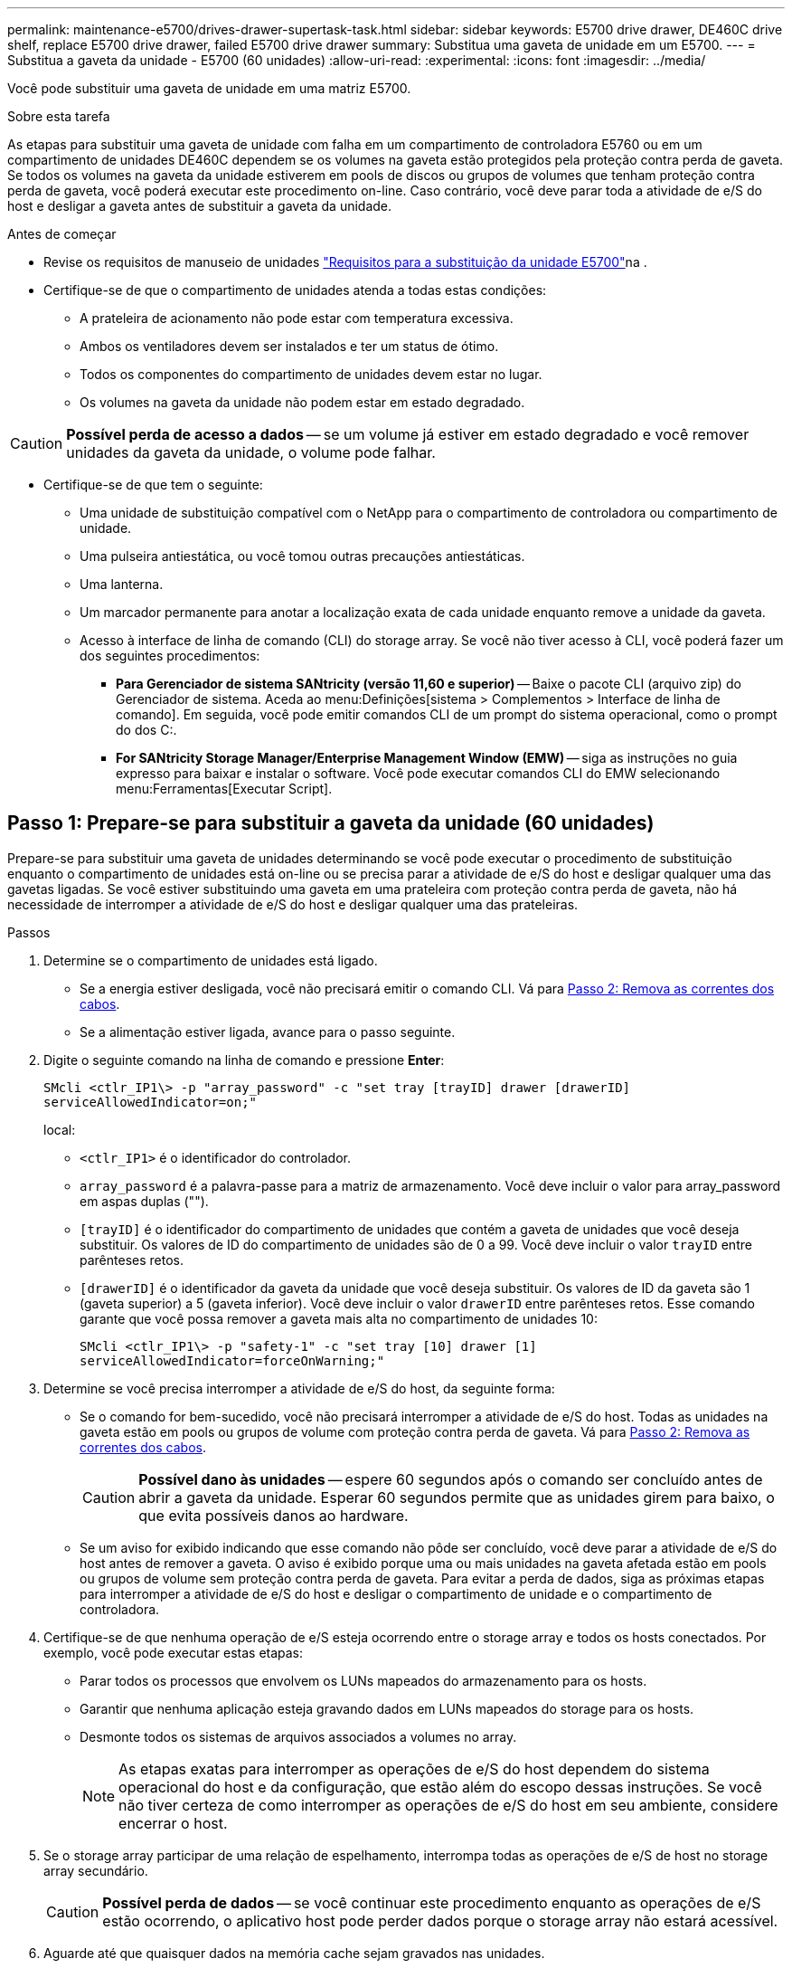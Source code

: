 ---
permalink: maintenance-e5700/drives-drawer-supertask-task.html 
sidebar: sidebar 
keywords: E5700 drive drawer, DE460C drive shelf, replace E5700 drive drawer, failed E5700 drive drawer 
summary: Substitua uma gaveta de unidade em um E5700. 
---
= Substitua a gaveta da unidade - E5700 (60 unidades)
:allow-uri-read: 
:experimental: 
:icons: font
:imagesdir: ../media/


[role="lead"]
Você pode substituir uma gaveta de unidade em uma matriz E5700.

.Sobre esta tarefa
As etapas para substituir uma gaveta de unidade com falha em um compartimento de controladora E5760 ou em um compartimento de unidades DE460C dependem se os volumes na gaveta estão protegidos pela proteção contra perda de gaveta. Se todos os volumes na gaveta da unidade estiverem em pools de discos ou grupos de volumes que tenham proteção contra perda de gaveta, você poderá executar este procedimento on-line. Caso contrário, você deve parar toda a atividade de e/S do host e desligar a gaveta antes de substituir a gaveta da unidade.

.Antes de começar
* Revise os requisitos de manuseio de unidades link:drives-overview-supertask-concept.html["Requisitos para a substituição da unidade E5700"]na .
* Certifique-se de que o compartimento de unidades atenda a todas estas condições:
+
** A prateleira de acionamento não pode estar com temperatura excessiva.
** Ambos os ventiladores devem ser instalados e ter um status de ótimo.
** Todos os componentes do compartimento de unidades devem estar no lugar.
** Os volumes na gaveta da unidade não podem estar em estado degradado.





CAUTION: *Possível perda de acesso a dados* -- se um volume já estiver em estado degradado e você remover unidades da gaveta da unidade, o volume pode falhar.

* Certifique-se de que tem o seguinte:
+
** Uma unidade de substituição compatível com o NetApp para o compartimento de controladora ou compartimento de unidade.
** Uma pulseira antiestática, ou você tomou outras precauções antiestáticas.
** Uma lanterna.
** Um marcador permanente para anotar a localização exata de cada unidade enquanto remove a unidade da gaveta.
** Acesso à interface de linha de comando (CLI) do storage array. Se você não tiver acesso à CLI, você poderá fazer um dos seguintes procedimentos:
+
*** *Para Gerenciador de sistema SANtricity (versão 11,60 e superior)* -- Baixe o pacote CLI (arquivo zip) do Gerenciador de sistema. Aceda ao menu:Definições[sistema > Complementos > Interface de linha de comando]. Em seguida, você pode emitir comandos CLI de um prompt do sistema operacional, como o prompt do dos C:.
*** *For SANtricity Storage Manager/Enterprise Management Window (EMW)* -- siga as instruções no guia expresso para baixar e instalar o software. Você pode executar comandos CLI do EMW selecionando menu:Ferramentas[Executar Script].








== Passo 1: Prepare-se para substituir a gaveta da unidade (60 unidades)

Prepare-se para substituir uma gaveta de unidades determinando se você pode executar o procedimento de substituição enquanto o compartimento de unidades está on-line ou se precisa parar a atividade de e/S do host e desligar qualquer uma das gavetas ligadas. Se você estiver substituindo uma gaveta em uma prateleira com proteção contra perda de gaveta, não há necessidade de interromper a atividade de e/S do host e desligar qualquer uma das prateleiras.

.Passos
. Determine se o compartimento de unidades está ligado.
+
** Se a energia estiver desligada, você não precisará emitir o comando CLI. Vá para <<Passo 2: Remova as correntes dos cabos>>.
** Se a alimentação estiver ligada, avance para o passo seguinte.


. Digite o seguinte comando na linha de comando e pressione *Enter*:
+
[listing]
----
SMcli <ctlr_IP1\> -p "array_password" -c "set tray [trayID] drawer [drawerID]
serviceAllowedIndicator=on;"
----
+
local:

+
** `<ctlr_IP1>` é o identificador do controlador.
** `array_password` é a palavra-passe para a matriz de armazenamento. Você deve incluir o valor para array_password em aspas duplas ("").
** `[trayID]` é o identificador do compartimento de unidades que contém a gaveta de unidades que você deseja substituir. Os valores de ID do compartimento de unidades são de 0 a 99. Você deve incluir o valor `trayID` entre parênteses retos.
** `[drawerID]` é o identificador da gaveta da unidade que você deseja substituir. Os valores de ID da gaveta são 1 (gaveta superior) a 5 (gaveta inferior). Você deve incluir o valor `drawerID` entre parênteses retos. Esse comando garante que você possa remover a gaveta mais alta no compartimento de unidades 10:
+
[listing]
----
SMcli <ctlr_IP1\> -p "safety-1" -c "set tray [10] drawer [1]
serviceAllowedIndicator=forceOnWarning;"
----


. Determine se você precisa interromper a atividade de e/S do host, da seguinte forma:
+
** Se o comando for bem-sucedido, você não precisará interromper a atividade de e/S do host. Todas as unidades na gaveta estão em pools ou grupos de volume com proteção contra perda de gaveta. Vá para <<Passo 2: Remova as correntes dos cabos>>.
+

CAUTION: *Possível dano às unidades* -- espere 60 segundos após o comando ser concluído antes de abrir a gaveta da unidade. Esperar 60 segundos permite que as unidades girem para baixo, o que evita possíveis danos ao hardware.

** Se um aviso for exibido indicando que esse comando não pôde ser concluído, você deve parar a atividade de e/S do host antes de remover a gaveta. O aviso é exibido porque uma ou mais unidades na gaveta afetada estão em pools ou grupos de volume sem proteção contra perda de gaveta. Para evitar a perda de dados, siga as próximas etapas para interromper a atividade de e/S do host e desligar o compartimento de unidade e o compartimento de controladora.


. Certifique-se de que nenhuma operação de e/S esteja ocorrendo entre o storage array e todos os hosts conectados. Por exemplo, você pode executar estas etapas:
+
** Parar todos os processos que envolvem os LUNs mapeados do armazenamento para os hosts.
** Garantir que nenhuma aplicação esteja gravando dados em LUNs mapeados do storage para os hosts.
** Desmonte todos os sistemas de arquivos associados a volumes no array.
+

NOTE: As etapas exatas para interromper as operações de e/S do host dependem do sistema operacional do host e da configuração, que estão além do escopo dessas instruções. Se você não tiver certeza de como interromper as operações de e/S do host em seu ambiente, considere encerrar o host.



. Se o storage array participar de uma relação de espelhamento, interrompa todas as operações de e/S de host no storage array secundário.
+

CAUTION: *Possível perda de dados* -- se você continuar este procedimento enquanto as operações de e/S estão ocorrendo, o aplicativo host pode perder dados porque o storage array não estará acessível.

. Aguarde até que quaisquer dados na memória cache sejam gravados nas unidades.
+
O LED verde Cache ative na parte de trás de cada controlador fica aceso quando os dados em cache precisam ser gravados nas unidades. Tem de esperar que este LED se desligue.

+
image::../media/e5700_ib_hic_w_cache_led_callouts_maint-e5700.gif[LED de cache ativo no controlador E5700]

+
*(1)* _Cache ative LED_

. Na página inicial do Gerenciador do sistema do SANtricity, selecione *Exibir operações em andamento*.
. Aguarde que todas as operações sejam concluídas antes de continuar com o próximo passo.
. Desligue as prateleiras da seguinte forma:
+
** _Se você estiver substituindo uma gaveta em uma prateleira *com* proteção contra perda de gaveta_:
+
NÃO há necessidade de desligar nenhuma das prateleiras.

+
Você pode executar o procedimento Substituir enquanto a gaveta da unidade está on-line, porque o `Set Drawer Service Action Allowed Indicator` comando CLI foi concluído com êxito.

** _Se você estiver substituindo uma gaveta em uma prateleira *controller* *without* Drawer Loss Protection_:
+
... Desligue ambos os interruptores de energia no compartimento do controlador.
... Aguarde que todos os LEDs na prateleira do controlador fiquem escuros.


** _Se você estiver substituindo uma gaveta em um compartimento de unidade *Expansion* *without* Drawer Loss Protection_:
+
... Desligue ambos os interruptores de energia no compartimento do controlador.
... Aguarde que todos os LEDs na prateleira do controlador fiquem escuros.
... Desligue ambos os interruptores de energia no compartimento de unidades.
... Aguarde dois minutos para que a atividade de condução pare.








== Passo 2: Remova as correntes dos cabos

Remova ambas as correntes de cabo para que possa remover e substituir uma gaveta de unidade com falha. As correntes de cabo esquerda e direita permitem que as gavetas deslizem para dentro e para fora.

.Sobre esta tarefa
Cada gaveta de unidade tem correntes de cabo esquerda e direita. As extremidades metálicas nas correntes de cabos deslizam para os trilhos de guia verticais e horizontais correspondentes dentro do gabinete, da seguinte forma:

* Os trilhos de guia verticais esquerdo e direito conetam a corrente do cabo ao plano médio do gabinete.
* Os trilhos de guia horizontais esquerdo e direito conetam a corrente do cabo à gaveta individual.



CAUTION: *Possíveis danos ao hardware* -- se a bandeja da unidade estiver ligada, a corrente do cabo será energizada até que ambas as extremidades sejam desconetadas. Para evitar o curto-circuito do equipamento, não permita que o conetor da corrente do cabo desligado toque no chassis metálico se a outra extremidade da corrente do cabo ainda estiver ligada.

.Passos
. Verifique se a atividade de e/S do host foi interrompida e se o compartimento de unidades ou o compartimento de controladora está desligado ou emita o `Set Drawer Attention Indicator` comando CLI.
. A partir da parte traseira da prateleira de acionamento, retire o recipiente da ventoinha do lado direito:
+
.. Prima a patilha cor-de-laranja para soltar a pega do recipiente da ventoinha.
+
A figura mostra o manípulo para o recipiente da ventoinha estendido e libertado da patilha cor-de-laranja à esquerda.

+
image::../media/28_dwg_e2860_de460c_fan_canister_handle_with_callout_maint-e5700.gif[Bronzeado laranja para soltar a pega do recipiente do ventilador]

+
*(1)* _pega do recipiente do ventilador_

.. Usando a alça, puxe o recipiente do ventilador para fora da bandeja de unidades e coloque-o de lado.
.. Se a bandeja estiver ligada, certifique-se de que a ventoinha esquerda atinge a velocidade máxima.
+

CAUTION: *Possíveis danos ao equipamento devido ao sobreaquecimento* -- se a bandeja estiver ligada, não remova ambos os ventiladores ao mesmo tempo. Caso contrário, o equipamento pode sobreaquecer.



. Determine qual corrente de cabo desligar:
+
** Se a alimentação estiver ligada, o LED âmbar de atenção na parte frontal da gaveta indica a corrente do cabo que você precisa desconetar.
** Se a alimentação estiver desligada, você deve determinar manualmente qual das cinco correntes de cabo a serem desligadas. A figura mostra o lado direito da prateleira de acionamento com o recipiente do ventilador removido. Com o recipiente do ventilador removido, você pode ver as cinco correntes de cabo e os conetores verticais e horizontais para cada gaveta.
+
A corrente superior do cabo está fixada à gaveta de acionamento 1. A corrente do cabo inferior está fixada à gaveta da unidade 5. As legendas para a gaveta de unidades 1 são fornecidas.

+
image::../media/trafford_cable_rail_1_maint-e5700.gif[Corrente de cabos e conetores para a gaveta da unidade]

+
*(1)* _corrente de cabo_

+
*(2)* _conetor vertical (conetado ao midplane)_

+
*(3)* _conetor horizontal (ligado à gaveta)_



. Para facilitar o acesso, use o dedo para mover a corrente do cabo do lado direito para a esquerda.
. Desligue qualquer uma das correntes de cabo direitas da respetiva calha-guia vertical correspondente.
+
.. Utilizando uma lanterna, localize o anel laranja na extremidade da corrente do cabo que está ligada ao trilho de guia vertical no compartimento.
+
image::../media/trafford_cable_rail_3_maint-e5700.gif[Anel laranja para calha vertical e corrente de cabo para a gaveta da unidade]

+
*(1)* _anel laranja no trilho de guia vertical_

+
*(2)* _corrente de cabo, parcialmente removida_

.. Para desbloquear a corrente do cabo, introduza o dedo no anel laranja e prima em direção ao centro do sistema.
.. Para desligar a corrente do cabo, puxe cuidadosamente o dedo na sua direção, aproximadamente 1 polegadas (2,5 cm). Deixe o conetor da corrente do cabo dentro da calha-guia vertical. (Se a bandeja de unidades estiver ligada, não permita que o conetor da corrente do cabo toque no chassi metálico.)


. Desligue a outra extremidade da corrente do cabo:
+
.. Usando uma lanterna, localize o anel laranja na extremidade da corrente do cabo que está conetada ao trilho de guia horizontal no gabinete.
+
A figura mostra o conetor horizontal do lado direito e a corrente do cabo desconetada e parcialmente puxada para fora do lado esquerdo.

+
image::../media/trafford_cable_rail_2_maint-e5700.gif[Anel laranja para calha horizontal e corrente de cabo para a gaveta da unidade]

+
*(1)* _anel laranja no trilho de guia horizontal_

+
*(2)* _corrente de cabo, parcialmente removida_

.. Para desengatar a corrente do cabo, introduza cuidadosamente o dedo no anel laranja e empurre-o para baixo.
+
A figura mostra o anel laranja no trilho de guia horizontal (ver item 1 na figura acima), uma vez que é empurrado para baixo para que o resto da corrente de cabo possa ser puxado para fora do compartimento.

.. Puxe o dedo na sua direção para desligar a corrente do cabo.


. Puxe cuidadosamente toda a corrente do cabo para fora da prateleira de acionamento.
. Substitua o recipiente da ventoinha direita:
+
.. Deslize o recipiente da ventoinha completamente para dentro da prateleira.
.. Desloque o manípulo do recipiente da ventoinha até este encaixar com a patilha cor-de-laranja.
.. Se a prateleira de acionamento estiver recebendo energia, confirme se o LED âmbar de atenção na parte traseira da ventoinha não está aceso e se o ar está saindo pela parte de trás da ventoinha.
+
O LED pode permanecer aceso durante um minuto depois de reinstalar a ventoinha enquanto ambas as ventoinhas se assentam na velocidade correta.

+
Se a alimentação estiver desligada, as ventoinhas não funcionam e o LED não está ligado.



. Na parte de trás da prateleira de acionamento, retire o recipiente do ventilador esquerdo.
. Se o compartimento de unidades estiver recebendo energia, verifique se o ventilador direito vai para sua velocidade máxima.
+

CAUTION: *Possíveis danos ao equipamento devido ao sobreaquecimento* -- se a prateleira estiver ligada, não remova ambos os ventiladores ao mesmo tempo. Caso contrário, o equipamento pode sobreaquecer.

. Desligue a corrente do cabo esquerdo da respetiva calha-guia vertical:
+
.. Utilizando uma lanterna, localize o anel laranja na extremidade da corrente do cabo fixada à calha guia vertical.
.. Para desbloquear a corrente do cabo, introduza o dedo no anel laranja.
.. Para desligar a corrente do cabo, puxe na sua direção aproximadamente 1 polegadas (2,5 cm). Deixe o conetor da corrente do cabo dentro da calha-guia vertical.
+

CAUTION: *Possíveis danos ao hardware* -- se a bandeja da unidade estiver ligada, a corrente do cabo será energizada até que ambas as extremidades sejam desconetadas. Para evitar o curto-circuito do equipamento, não permita que o conetor da corrente do cabo desligado toque no chassis metálico se a outra extremidade da corrente do cabo ainda estiver ligada.



. Desligue a corrente do cabo esquerdo do trilho de guia horizontal e puxe toda a corrente do cabo para fora da prateleira de acionamento.
+
Se estiver a executar este procedimento com a alimentação ligada, todos os LEDs desligam-se quando desligar o último conetor da corrente do cabo, incluindo o LED âmbar de atenção.

. Substitua o recipiente da ventoinha esquerda. Se o compartimento de unidades estiver recebendo energia, confirme se o LED âmbar na parte de trás do ventilador não está aceso e se o ar está saindo pela parte de trás do ventilador.
+
O LED pode permanecer aceso durante um minuto depois de reinstalar a ventoinha enquanto ambas as ventoinhas se assentam na velocidade correta.





== Etapa 3: Remover a gaveta de unidade com falha (60 unidades)

Remova uma gaveta de unidade com falha para substituí-la por uma nova.


CAUTION: *Possível perda de acesso a dados* -- os campos magnéticos podem destruir todos os dados na unidade e causar danos irreparáveis aos circuitos da unidade. Para evitar a perda de acesso aos dados e danos às unidades, mantenha sempre as unidades afastadas de dispositivos magnéticos.

.Passos
. Certifique-se de que:
+
** As correntes de cabo direita e esquerda são removidas da gaveta da unidade.
** Os coletores da ventoinha direita e esquerda são substituídos.


. Remova a moldura da parte frontal do compartimento de unidades.
. Desengate a gaveta da unidade puxando para fora em ambas as alavancas.
. Utilizando as alavancas estendidas, puxe cuidadosamente a gaveta da unidade para fora até parar. Não remova completamente a gaveta da unidade da prateleira da unidade.
. Se os volumes já tiverem sido criados e atribuídos, use um marcador permanente para anotar a localização exata de cada unidade. Por exemplo, usando o seguinte desenho como referência, escreva o número de slot apropriado na parte superior de cada unidade.
+
image::../media/dwg_trafford_drawer_with_hdds_callouts_maint-e5700.gif[Números da ranhura da unidade]

+

CAUTION: *Possível perda de acesso a dados* -- Certifique-se de gravar a localização exata de cada unidade antes de removê-la.

. Remova as unidades da gaveta da unidade:
+
.. Puxe cuidadosamente para trás o trinco de libertação cor-de-laranja que está visível na parte central dianteira de cada unidade.
.. Levante a alavanca de acionamento para a vertical.
.. Utilize a pega para levantar a unidade da gaveta da unidade.
+
image::../media/92_dwg_de6600_install_or_remove_drive_maint-e5700.gif[Use as alças do came para remover a unidade]

.. Coloque a unidade numa superfície plana e livre de estática e afastada de dispositivos magnéticos.


. Retire a gaveta da unidade:
+
.. Localize a alavanca de liberação de plástico em cada lado da gaveta da unidade.
+
image::../media/92_pht_de6600_drive_drawer_release_lever_maint-e5700.gif[Solte a alavanca para remover a gaveta]

+
*(1)* _alavanca de liberação da gaveta da unidade_

.. Desengate ambas as alavancas de libertação puxando os trincos na sua direção.
.. Enquanto segura ambas as alavancas de libertação, puxe a gaveta da unidade na sua direção.
.. Remova a gaveta da unidade da gaveta.






== Passo 4: Instale uma nova gaveta de unidade (60 unidades)

Instale uma nova gaveta de unidade para substituir a que falhou.

.Passos
. Determine um local para instalar cada unidade.
. A partir da parte frontal da prateleira da unidade, coloque uma lanterna na ranhura da gaveta vazia e localize a patilha de bloqueio para essa ranhura.
+
O conjunto de patilha de bloqueio é um recurso de segurança que impede que você seja capaz de abrir mais de uma gaveta de unidade de cada vez.

+
image::../media/92_pht_de6600_lock_out_tumbler_detail_maint-e5700.gif[Patilha de bloqueio e guia da gaveta]

+
*(1)* _patilha de bloqueio_

+
*(2)* _Guia da gaveta_

. Posicione a gaveta da unidade de substituição na frente da ranhura vazia e ligeiramente à direita do centro.
+
Posicionar ligeiramente a gaveta à direita do centro ajuda a garantir que a patilha de bloqueio e a guia da gaveta estão corretamente engatadas.

. Deslize a gaveta da unidade para dentro da ranhura e certifique-se de que a guia da gaveta desliza por baixo da patilha de bloqueio.
+

CAUTION: *Risco de danos no equipamento* -- ocorrem danos se a guia da gaveta não deslizar por baixo da patilha de bloqueio.

. Empurre cuidadosamente a gaveta da unidade até que o trinco encaixe completamente.
+
Experimentar um nível mais elevado de resistência é normal ao empurrar a gaveta fechada pela primeira vez.

+

CAUTION: *Risco de danos no equipamento* -- pare de empurrar a gaveta da unidade se sentir emperrada. Use as alavancas de liberação na parte frontal da gaveta para deslizar a gaveta para fora. Em seguida, reinsira a gaveta na ranhura, certifique-se de que a patilha está acima do trilho e os trilhos estão alinhados corretamente.





== Passo 5: Fixe as correntes dos cabos

Fixe as correntes de cabos para que possa reinstalar as unidades com segurança na gaveta da unidade.

Ao fixar uma corrente de cabo, inverta a ordem que utilizou ao desligar a corrente de cabo. É necessário inserir o conetor horizontal da corrente no trilho de guia horizontal do compartimento antes de inserir o conetor vertical da corrente no trilho de guia vertical do compartimento.

.Passos
. Certifique-se de que:
+
** Concluiu o passo para instalar a nova gaveta da unidade.
** Você tem duas correntes de cabo de substituição, marcadas como ESQUERDA e DIREITA (no conetor horizontal ao lado da gaveta da unidade).


. Na parte de trás da prateleira de acionamento, retire o recipiente do ventilador do lado direito e coloque-o de lado.
. Se a prateleira estiver ligada, certifique-se de que a ventoinha esquerda atinge a velocidade máxima.
+

CAUTION: *Possíveis danos ao equipamento devido ao sobreaquecimento* -- se a prateleira estiver ligada, não remova ambos os ventiladores ao mesmo tempo. Caso contrário, o equipamento pode sobreaquecer.

. Fixe a corrente de cabo direita:
+
.. Localize os conetores horizontais e verticais na corrente de cabo direita e no trilho de guia horizontal correspondente e trilho de guia vertical dentro do gabinete.
.. Alinhe ambos os conetores da corrente do cabo com as respetivas calhas-guia.
.. Faça deslizar o conetor horizontal da corrente de cabo para a calha-guia horizontal e empurre-a para dentro o máximo possível.
+

CAUTION: *Risco de avaria do equipamento* -- Certifique-se de que desliza o conetor para dentro da calha-guia. Se o conetor estiver apoiado na parte superior da calha-guia, poderão ocorrer problemas quando o sistema estiver a funcionar.

+
A figura mostra os trilhos de guia horizontais e verticais para a segunda gaveta da unidade no compartimento.

+
image::../media/2860_dwg_both_guide_rails_maint-e5700.gif[Guias horizontais e verticais]

+
*(1)* _trilho de guia horizontal_

+
*(2)* _trilho de guia vertical_

.. Faça deslizar o conetor vertical na corrente de cabo direita para dentro da calha de guia vertical.
.. Depois de voltar a ligar ambas as extremidades da corrente do cabo, puxe cuidadosamente a corrente do cabo para verificar se ambos os conetores estão bloqueados.
+

CAUTION: *Risco de avaria do equipamento* -- se os conetores não estiverem trancados, a corrente do cabo poderá soltar-se durante o funcionamento da gaveta.



. Volte a instalar o recipiente da ventoinha do lado direito. Se o compartimento de unidades estiver recebendo energia, confirme se o LED âmbar na parte de trás do ventilador está apagado e se o ar está saindo da parte traseira.
+
O LED pode permanecer aceso durante um minuto depois de reinstalar a ventoinha enquanto a ventoinha se instala na velocidade correta.

. Na parte de trás da prateleira da unidade, remova o recipiente do ventilador no lado esquerdo da prateleira.
. Se a prateleira estiver ligada, certifique-se de que a ventoinha direita atinge a velocidade máxima.
+

CAUTION: *Possíveis danos ao equipamento devido ao sobreaquecimento* -- se a prateleira estiver ligada, não remova ambos os ventiladores ao mesmo tempo. Caso contrário, o equipamento pode sobreaquecer.

. Volte a fixar a corrente do cabo esquerdo:
+
.. Localize os conetores horizontais e verticais na corrente do cabo e seus trilhos de guia horizontais e verticais correspondentes dentro do gabinete.
.. Alinhe ambos os conetores da corrente do cabo com as respetivas calhas-guia.
.. Deslize o conetor horizontal da corrente de cabo para dentro do trilho de guia horizontal e empurre-o o mais longe possível.
+

CAUTION: *Risco de avaria do equipamento* -- Certifique-se de que faz deslizar o conetor dentro da calha-guia. Se o conetor estiver apoiado na parte superior da calha-guia, poderão ocorrer problemas quando o sistema estiver a funcionar.

.. Faça deslizar o conetor vertical na corrente do cabo esquerdo para dentro da calha-guia vertical.
.. Depois de voltar a ligar ambas as extremidades da corrente do cabo, puxe cuidadosamente a corrente do cabo para verificar se ambos os conetores estão bloqueados.
+

CAUTION: *Risco de avaria do equipamento* -- se os conetores não estiverem trancados, a corrente do cabo poderá soltar-se durante o funcionamento da gaveta.



. Volte a instalar o recipiente da ventoinha esquerda. Se o compartimento de unidades estiver recebendo energia, confirme se o LED âmbar na parte de trás do ventilador está apagado e se o ar está saindo da parte traseira.
+
O LED pode permanecer aceso durante um minuto depois de reinstalar a ventoinha enquanto ambas as ventoinhas se assentam na velocidade correta.





== Passo 6: Substituição completa da gaveta da unidade (60 unidades)

Conclua a substituição da gaveta da unidade reinserindo as unidades e recolocando a moldura frontal na ordem correta.


CAUTION: * Possível perda de acesso a dados * - você deve instalar cada unidade em seu local original na gaveta da unidade.

.Passos
. Reinstale as unidades na gaveta da unidade:
+
.. Solte a gaveta da unidade puxando para fora ambas as alavancas na parte frontal da gaveta.
.. Utilizando as alavancas estendidas, puxe cuidadosamente a gaveta da unidade para fora até parar. Não remova completamente a gaveta da unidade da prateleira da unidade.
.. Determine qual unidade instalar em cada slot usando as notas feitas ao remover as unidades.
+
image::../media/dwg_trafford_drawer_with_hdds_callouts_maint-e5700.gif[Números da ranhura da unidade]

.. Levante a pega da unidade para a vertical.
.. Alinhe os dois botões levantados em cada lado da unidade com os entalhes na gaveta.
+
A figura mostra a vista do lado direito de uma unidade, mostrando a localização dos botões levantados.

+
image::../media/28_dwg_e2860_de460c_drive_cru_maint-e5700.gif[O botão levantado no suporte da unidade deve corresponder ao canal da unidade na gaveta da unidade]

+
*(1)* _botão levantado no lado direito da unidade_

.. Baixe a unidade em linha reta para baixo, certificando-se de que a unidade é pressionada totalmente para baixo no compartimento e, em seguida, gire a alça da unidade para baixo até que a unidade se encaixe no lugar.
+
image::../media/92_dwg_de6600_install_or_remove_drive_maint-e5700.gif[Utilize a pega para baixar a unidade na gaveta]

.. Repita estes passos para instalar todas as unidades.


. Deslize a gaveta de volta para a prateleira da unidade empurrando-a do centro e fechando ambas as alavancas.
+

CAUTION: *Risco de mau funcionamento do equipamento* -- Certifique-se de fechar completamente a gaveta da unidade empurrando ambas as alavancas. Deve fechar completamente a gaveta da unidade para permitir o fluxo de ar adequado e evitar o sobreaquecimento.

. Fixe o painel frontal à parte frontal do compartimento de unidades.
. Se você desativou uma ou mais gavetas, reaplique a energia:
+
** *Se você substituiu uma gaveta de unidade em uma gaveta _controller_ sem proteção contra perda de gaveta*:
+
... Ligue ambos os interruptores de energia no compartimento do controlador.
... Aguarde 10 minutos para que o processo de ativação seja concluído.
... Confirme que ambas as ventoinhas se acendem e que o LED âmbar na parte posterior das ventoinhas está desligado.


** *Se você substituiu uma gaveta de unidade em um compartimento de unidades _expansão_ sem proteção contra perda de gaveta*:
+
... Ligue ambos os interruptores de energia no compartimento de unidades.
... Confirme que ambas as ventoinhas se acendem e que o LED âmbar na parte posterior das ventoinhas está desligado.
... Aguarde dois minutos antes de ligar a energia ao compartimento do controlador.
... Ligue ambos os interruptores de energia no compartimento do controlador.
... Aguarde 10 minutos para que o processo de ativação seja concluído.
... Confirme que ambas as ventoinhas se acendem e que o LED âmbar na parte posterior das ventoinhas está desligado.






.O que se segue?
A substituição da gaveta da unidade está concluída. Pode retomar as operações normais.
